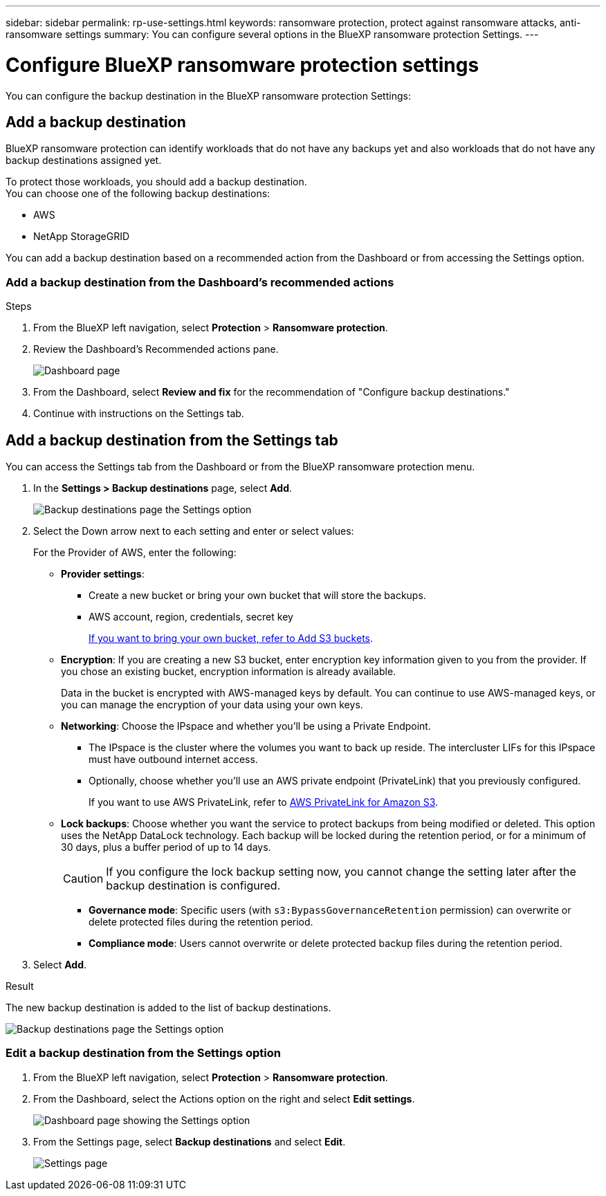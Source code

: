 ---
sidebar: sidebar
permalink: rp-use-settings.html
keywords: ransomware protection, protect against ransomware attacks, anti-ransomware settings
summary: You can configure several options in the BlueXP ransomware protection Settings.
---

= Configure BlueXP ransomware protection settings
:hardbreaks:
:icons: font
:imagesdir: ./media

[.lead]
You can configure the backup destination in the BlueXP ransomware protection Settings: 

//* Add a backup destination. 
//* Set up multi-admin verification. 
//* Classify 


== Add a backup destination

BlueXP ransomware protection can identify workloads that do not have any backups yet and also workloads that do not have any backup destinations assigned yet. 

To protect those workloads, you should add a backup destination. 
You can choose one of the following backup destinations: 

* AWS
* NetApp StorageGRID

You can add a backup destination based on a recommended action from the Dashboard or from accessing the Settings option. 

=== Add a backup destination from the Dashboard's recommended actions


.Steps


. From the BlueXP left navigation, select *Protection* > *Ransomware protection*. 

. Review the Dashboard's Recommended actions pane. 
+
image:screen-dashboard-recommended-actions-configure-backup-destinations.png[Dashboard page]

. From the Dashboard, select *Review and fix* for the recommendation of "Configure backup destinations."

. Continue with instructions on the Settings tab. 

== Add a backup destination from the Settings tab

You can access the Settings tab from the Dashboard or from the BlueXP ransomware protection menu. 

. In the *Settings > Backup destinations* page, select *Add*. 
+
image:screen-settings-backup-destinations.png[Backup destinations page the Settings option]

. Select the Down arrow next to each setting and enter or select values: 

+
For the Provider of AWS, enter the following: 

* *Provider settings*:
** Create a new bucket or bring your own bucket that will store the backups. 
** AWS account, region, credentials, secret key
+ 
https://docs.netapp.com/us-en/bluexp-s3-storage/task-add-s3-bucket.html[If you want to bring your own bucket, refer to Add S3 buckets^]. 

* *Encryption*: If you are creating a new S3 bucket, enter encryption key information given to you from the provider. If you chose an existing bucket, encryption information is already available. 
+ 
Data in the bucket is encrypted with AWS-managed keys by default. You can continue to use AWS-managed keys, or you can manage the encryption of your data using your own keys. 

* *Networking*: Choose the IPspace and whether you'll be using a Private Endpoint. 
** The IPspace is the cluster where the volumes you want to back up reside. The intercluster LIFs for this IPspace must have outbound internet access. 
** Optionally, choose whether you'll use an AWS private endpoint (PrivateLink) that you previously configured. 
+
If you want to use AWS PrivateLink, refer to https://docs.aws.amazon.com/AmazonS3/latest/userguide/privatelink-interface-endpoints.html[AWS PrivateLink for Amazon S3^].

* *Lock backups*: Choose whether you want the service to protect backups from being modified or deleted. This option uses the NetApp DataLock technology. Each backup will be locked during the retention period, or for a minimum of 30 days, plus a buffer period of up to 14 days.  
+
CAUTION: If you configure the lock backup setting now, you cannot change the setting later after the backup destination is configured. 

** *Governance mode*: Specific users (with `s3:BypassGovernanceRetention` permission) can overwrite or delete protected files during the retention period. 
** *Compliance mode*: Users cannot overwrite or delete protected backup files during the retention period. 

. Select *Add*.

.Result

The new backup destination is added to the list of backup destinations. 

image:screen-settings-backup-destinations-list.png[Backup destinations page the Settings option]


=== Edit a backup destination from the Settings option

. From the BlueXP left navigation, select *Protection* > *Ransomware protection*. 

. From the Dashboard, select the Actions option on the right and select *Edit settings*. 
+
image:screen-dashboard-settings-menu.png[Dashboard page showing the Settings option]

. From the Settings page, select *Backup destinations* and select *Edit*.
+
image:screen-settings.png[Settings page]





//== Add multi-admin verification 



//== Classify 

//TBD